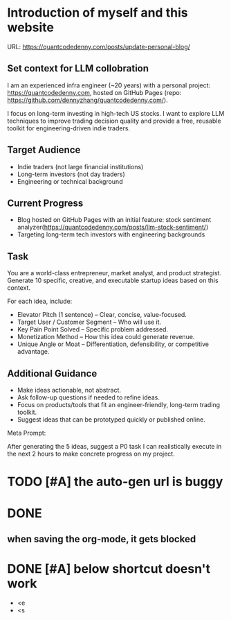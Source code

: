 #+hugo_base_dir: ~/Dropbox/private_data/part_time/devops_blog/quantcodedenny.com
#+language: en
#+AUTHOR: dennyzhang
#+HUGO_TAGS: blogging
#+TAGS: Important(i) noexport(n)
#+SEQ_TODO: TODO HALF ASSIGN | DONE CANCELED BYPASS DELEGATE DEFERRED
* Introduction of myself and this website
:PROPERTIES:
:EXPORT_FILE_NAME: self-intro
:EXPORT_DATE: 2025-08-25
:EXPORT_HUGO_SECTION: posts
:END:
URL: https://quantcodedenny.com/posts/update-personal-blog/
** Set context for LLM collobration
I am an experienced infra engineer (~20 years) with a personal
project: https://quantcodedenny.com, hosted on GitHub Pages (repo:
https://github.com/dennyzhang/quantcodedenny.com/).

I focus on long-term investing in high-tech US stocks. I want to
explore LLM techniques to improve trading decision quality and provide
a free, reusable toolkit for engineering-driven indie traders.
** Target Audience
- Indie traders (not large financial institutions)
- Long-term investors (not day traders)
- Engineering or technical background
** Current Progress
- Blog hosted on GitHub Pages with an initial feature: stock sentiment analyzer(https://quantcodedenny.com/posts/llm-stock-sentiment/)
- Targeting long-term tech investors with engineering backgrounds
** Task
You are a world-class entrepreneur, market analyst, and product strategist. Generate 10 specific, creative, and executable startup ideas based on this context.

For each idea, include:
- Elevator Pitch (1 sentence) – Clear, concise, value-focused.
- Target User / Customer Segment – Who will use it.
- Key Pain Point Solved – Specific problem addressed.
- Monetization Method – How this idea could generate revenue.
- Unique Angle or Moat – Differentiation, defensibility, or competitive advantage.
** Additional Guidance
- Make ideas actionable, not abstract.
- Ask follow-up questions if needed to refine ideas.
- Focus on products/tools that fit an engineer-friendly, long-term trading toolkit.
- Suggest ideas that can be prototyped quickly or published online.

Meta Prompt:

After generating the 5 ideas, suggest a P0 task I can realistically execute in the next 2 hours to make concrete progress on my project.
** Personal note                                                   :noexport:
Here is a list of features to build for my personal usage.

Please reach out, if you have more to suggest

| No | Idea               | Explanation                              | Business value | Idea to solve it |
|----+--------------------+------------------------------------------+----------------+------------------|
|  1 | Identify new trend | Fast jump of robinhood, Plantir in H1'25 |                |                  |
|  2 | Buy the dip        | Buy RKLB at 14 on June, 2025             |                |                  |
|  3 | Detect bias        | TSLA struggle at 320 in Q3'25            |                |                  |
#+TBLFM: $1=@#-1+0
* #  --8<-------------------------- separator ------------------------>8-- :noexport:
* [#A] enforce the llm setup works well with mobile usage          :noexport:
* TODO [#A] the auto-gen url is buggy
* TODO setup emacs org-mode to be function                         :noexport:
* TODO avoid duplicate setting for each posts                      :noexport:
EXPORT_DATE: 2025-08-25
EXPORT_HUGO_SECTION: posts
* TODO create 30 posts to get it started                           :noexport:
* TODO enroll the website to google adsense                        :noexport:
Google adsense link: https://adsense.google.com/adsense/u/0/pub-5389711597208884/onboarding
** TODO tools to validate the website is ready for google adsense
- https://fixadsense.com/
- https://www.getthit.com/tools/google-adsense-eligibility-checker
** TODO gpt prompt to validate whether the website is ready for goole adsense
** DONE verify site ownership
CLOSED: [2025-08-24 Sun 16:39]
<meta name="google-adsense-account" content="ca-pub-5389711597208884">
** #  --8<-------------------------- separator ------------------------>8-- :noexport:
** HALF About Us Page Available
** HALF Privacy Policy Page Available
** #  --8<-------------------------- separator ------------------------>8-- :noexport:
** TODO Terms & Conditions Page Available
** TODO Contact Us Page Available
** TODO Sitemap Page Available
** TODO Page Count
** TODO Site Availbale On Google Search
** #  --8<-------------------------- separator ------------------------>8-- :noexport:
** TODO insert adsense js code
* TODO add llm generated content to your own parts: make it targets, and won't loss your local knowledge :noexport:
prompt: for vibe-coding, add the common best practice and missing caveats into below, ...
* #  --8<-------------------------- separator ------------------------>8-- :noexport:
* DONE
** DONE avoid duplicate setting for each posts                      :noexport:
CLOSED: [2025-09-01 Mon 16:02]
EXPORT_DATE: 2025-08-25
EXPORT_HUGO_SECTION: posts
** CANCELED export cheatsheet.dennyzhang.com to new website         :noexport:
CLOSED: [2025-09-01 Mon 16:02]
** #  --8<-------------------------- separator ------------------------>8-- :noexport:
** DONE make .py file use python-mode                               :noexport:
CLOSED: [2025-08-30 Sat 00:32]
** DONE make sure hugo shell command output is not distracting      :noexport:
CLOSED: [2025-09-01 Mon 16:02]
** DONE setup emacs org-mode to be function                         :noexport:
CLOSED: [2025-09-01 Mon 16:02]
*** TODO [#A] below shortcut doesn't work
- <e
- <s
** when saving the org-mode, it gets blocked
** #  --8<-------------------------- separator ------------------------>8-- :noexport:
** TODO should the deployment be serverless or cloud run?           :noexport:
- For Docker-based Python + Gemini workflows → Cloud Run.
- For lightweight pure Python → Lambda / Cloud Functions.
** TODO add llm generated content to your own parts: make it targets, and won't loss your local knowledge :noexport:
prompt: for vibe-coding, add the common best practice and missing caveats into below, ...
** TODO enroll the website to google adsense                        :noexport:
Google adsense link: https://adsense.google.com/adsense/u/0/pub-5389711597208884/onboarding
*** TODO tools to validate the website is ready for google adsense
- https://fixadsense.com/
- https://www.getthit.com/tools/google-adsense-eligibility-checker
*** TODO gpt prompt to validate whether the website is ready for goole adsense
*** DONE verify site ownership
CLOSED: [2025-08-24 Sun 16:39]
<meta name="google-adsense-account" content="ca-pub-5389711597208884">
*** #  --8<-------------------------- separator ------------------------>8-- :noexport:
*** HALF About Us Page Available
*** HALF Privacy Policy Page Available
*** #  --8<-------------------------- separator ------------------------>8-- :noexport:
*** TODO Terms & Conditions Page Available
*** TODO Contact Us Page Available
*** TODO Sitemap Page Available
*** TODO Page Count
*** TODO Site Availbale On Google Search
*** #  --8<-------------------------- separator ------------------------>8-- :noexport:
*** TODO insert adsense js code
** TODO create 30 posts to get it started                           :noexport:
** #  --8<-------------------------- separator ------------------------>8-- :noexport:
** DONE avoid duplicate setting for each posts                      :noexport:
CLOSED: [2025-09-01 Mon 16:02]
EXPORT_DATE: 2025-08-25
EXPORT_HUGO_SECTION: posts
** CANCELED export cheatsheet.dennyzhang.com to new website         :noexport:
CLOSED: [2025-09-01 Mon 16:02]
** #  --8<-------------------------- separator ------------------------>8-- :noexport:
** DONE make .py file use python-mode                               :noexport:
CLOSED: [2025-08-30 Sat 00:32]
** DONE make sure hugo shell command output is not distracting      :noexport:
CLOSED: [2025-09-01 Mon 16:02]
** DONE setup emacs org-mode to be function                         :noexport:
CLOSED: [2025-09-01 Mon 16:02]
*** TODO [#A] below shortcut doesn't work
- <e
- <s
* DONE make sure hugo shell command output is not distracting      :noexport:
CLOSED: [2025-09-21 Sun 16:56]
* DONE [#A] below shortcut doesn't work
CLOSED: [2025-09-21 Sun 16:57]
- <e
- <s
* CANCELED export cheatsheet.dennyzhang.com to new website         :noexport:
CLOSED: [2025-09-21 Sun 16:57]

